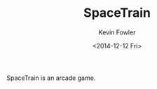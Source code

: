 #+TITLE: SpaceTrain
#+DATE: <2014-12-12 Fri>
#+AUTHOR: Kevin Fowler
#+EMAIL: kfowler@esterdome.com
#+OPTIONS: ':t *:t -:t ::t <:t H:4 \n:nil ^:nil arch:headline author:t c:nil
#+OPTIONS: creator:comment d:(not "LOGBOOK") date:t e:t email:t f:t inline:t
#+OPTIONS: num:nil p:nil pri:nil stat:t tags:t tasks:t tex:t timestamp:t
#+OPTIONS: toc:nil todo:t |:t
#+CREATOR: Emacs 24.4.1 (Org mode 8.2.10)
#+DESCRIPTION:
#+EXCLUDE_TAGS: noexport
#+KEYWORDS:
#+LANGUAGE: en
#+SELECT_TAGS: export

SpaceTrain is an arcade game.
